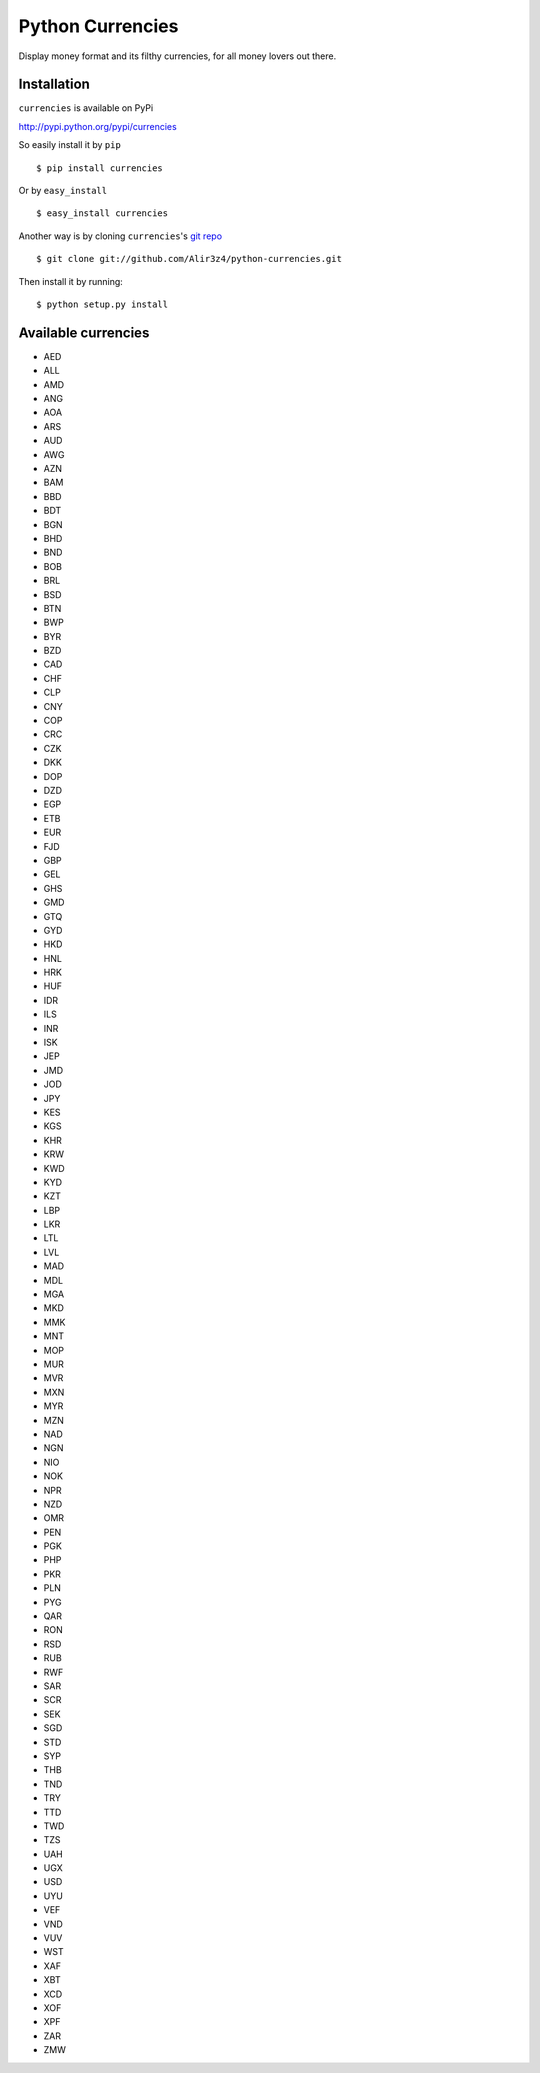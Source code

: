 ==================
Python Currencies
==================

Display money format and its filthy currencies, for all money lovers out there.

Installation
------------
``currencies`` is available on PyPi

http://pypi.python.org/pypi/currencies

So easily install it by ``pip``
::

    $ pip install currencies

Or by ``easy_install``
::

    $ easy_install currencies

Another way is by cloning ``currencies``'s `git repo <https://github.com/Alir3z4/python-currencies>`_ ::

    $ git clone git://github.com/Alir3z4/python-currencies.git

Then install it by running:
::

    $ python setup.py install



Available currencies
-------------------

* AED
* ALL
* AMD
* ANG
* AOA
* ARS
* AUD
* AWG
* AZN
* BAM
* BBD
* BDT
* BGN
* BHD
* BND
* BOB
* BRL
* BSD
* BTN
* BWP
* BYR
* BZD
* CAD
* CHF
* CLP
* CNY
* COP
* CRC
* CZK
* DKK
* DOP
* DZD
* EGP
* ETB
* EUR
* FJD
* GBP
* GEL
* GHS
* GMD
* GTQ
* GYD
* HKD
* HNL
* HRK
* HUF
* IDR
* ILS
* INR
* ISK
* JEP
* JMD
* JOD
* JPY
* KES
* KGS
* KHR
* KRW
* KWD
* KYD
* KZT
* LBP
* LKR
* LTL
* LVL
* MAD
* MDL
* MGA
* MKD
* MMK
* MNT
* MOP
* MUR
* MVR
* MXN
* MYR
* MZN
* NAD
* NGN
* NIO
* NOK
* NPR
* NZD
* OMR
* PEN
* PGK
* PHP
* PKR
* PLN
* PYG
* QAR
* RON
* RSD
* RUB
* RWF
* SAR
* SCR
* SEK
* SGD
* STD
* SYP
* THB
* TND
* TRY
* TTD
* TWD
* TZS
* UAH
* UGX
* USD
* UYU
* VEF
* VND
* VUV
* WST
* XAF
* XBT
* XCD
* XOF
* XPF
* ZAR
* ZMW

